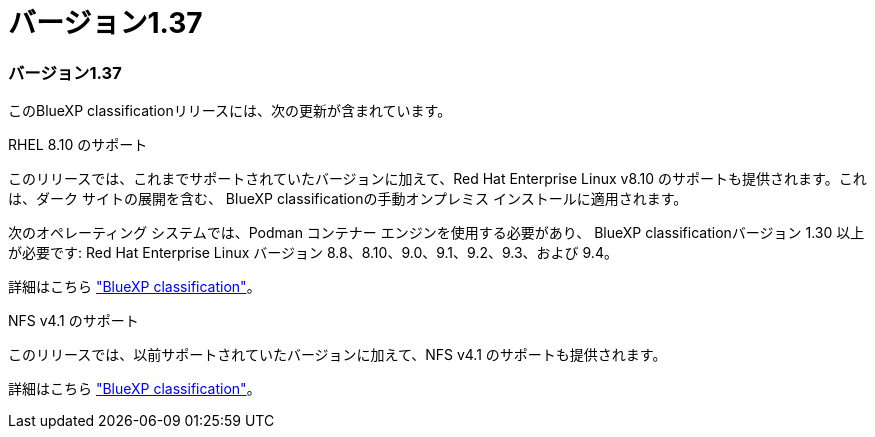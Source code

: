 = バージョン1.37
:allow-uri-read: 




=== バージョン1.37

このBlueXP classificationリリースには、次の更新が含まれています。

.RHEL 8.10 のサポート
このリリースでは、これまでサポートされていたバージョンに加えて、Red Hat Enterprise Linux v8.10 のサポートも提供されます。これは、ダーク サイトの展開を含む、 BlueXP classificationの手動オンプレミス インストールに適用されます。

次のオペレーティング システムでは、Podman コンテナー エンジンを使用する必要があり、 BlueXP classificationバージョン 1.30 以上が必要です: Red Hat Enterprise Linux バージョン 8.8、8.10、9.0、9.1、9.2、9.3、および 9.4。

詳細はこちら https://docs.netapp.com/us-en/data-services-data-classification/concept-classification.html["BlueXP classification"]。

.NFS v4.1 のサポート
このリリースでは、以前サポートされていたバージョンに加えて、NFS v4.1 のサポートも提供されます。

詳細はこちら https://docs.netapp.com/us-en/data-services-data-classification/concept-classification.html["BlueXP classification"]。
